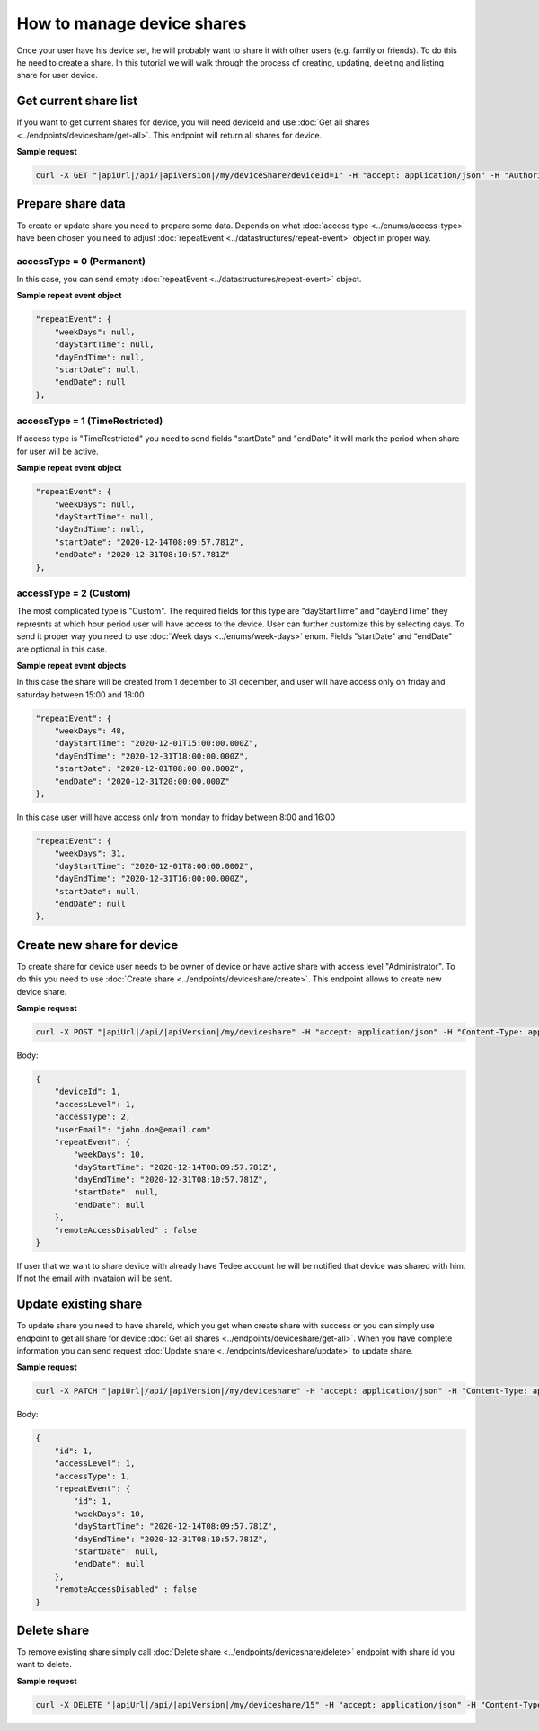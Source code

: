 How to manage device shares
==============================

Once your user have his device set, he will probably want to share it with other users (e.g. family or friends).
To do this he need to create a share. In this tutorial we will walk through the process of creating, updating, deleting and listing share for user device.

Get current share list
----------------------------

If you want to get current shares for device, you will need deviceId and use :doc:`Get all shares <../endpoints/deviceshare/get-all>`. 
This endpoint will return all shares for device.

**Sample request**

.. code-block:: sh

    curl -X GET "|apiUrl|/api/|apiVersion|/my/deviceShare?deviceId=1" -H "accept: application/json" -H "Authorization: Bearer <<access token>>"


Prepare share data
-----------------------------

To create or update share you need to prepare some data. Depends on what :doc:`access type <../enums/access-type>` have been chosen you need to adjust :doc:`repeatEvent <../datastructures/repeat-event>` object in proper way.

accessType =  0 (Permanent)
^^^^^^^^^^^^^^^^^^^^^^^^^^^^

In this case, you can send empty :doc:`repeatEvent <../datastructures/repeat-event>` object.

**Sample repeat event object**

.. code-block:: js

    "repeatEvent": {
        "weekDays": null,
        "dayStartTime": null,
        "dayEndTime": null,
        "startDate": null,
        "endDate": null
    },

accessType = 1 (TimeRestricted)
^^^^^^^^^^^^^^^^^^^^^^^^^^^^^^^^^^

If access type is "TimeRestricted" you need to send fields "startDate" and "endDate" it will mark the period when share for user will be active.

**Sample repeat event object**

.. code-block:: js

    "repeatEvent": {
        "weekDays": null,
        "dayStartTime": null,
        "dayEndTime": null,
        "startDate": "2020-12-14T08:09:57.781Z",
        "endDate": "2020-12-31T08:10:57.781Z"
    },


accessType = 2 (Custom)
^^^^^^^^^^^^^^^^^^^^^^^^^^

The most complicated type is "Custom". The required fields for this type are "dayStartTime" and "dayEndTime" they represnts at which hour period user will have access to the device.
User can further customize this by selecting days. To send it proper way you need to use :doc:`Week days <../enums/week-days>` enum. Fields "startDate" and "endDate" are optional in this case.

**Sample repeat event objects**

In this case the share will be created from 1 december to 31 december, and user will have access only on friday and saturday between 15:00 and 18:00

.. code-block:: js

    "repeatEvent": {
        "weekDays": 48,
        "dayStartTime": "2020-12-01T15:00:00.000Z",
        "dayEndTime": "2020-12-31T18:00:00.000Z",
        "startDate": "2020-12-01T08:00:00.000Z",
        "endDate": "2020-12-31T20:00:00.000Z"
    },


In this case user will have access only from monday to friday between 8:00 and 16:00

.. code-block:: js

    "repeatEvent": {
        "weekDays": 31,
        "dayStartTime": "2020-12-01T8:00:00.000Z",
        "dayEndTime": "2020-12-31T16:00:00.000Z",
        "startDate": null,
        "endDate": null
    },


Create new share for device
----------------------------

To create share for device user needs to be owner of device or have active share with access level "Administrator". To do this you need to use 
:doc:`Create share <../endpoints/deviceshare/create>`. This endpoint allows to create new device share.

**Sample request**

.. code-block:: sh

    curl -X POST "|apiUrl|/api/|apiVersion|/my/deviceshare" -H "accept: application/json" -H "Content-Type: application/json-patch+json" -H "Authorization: Bearer <<access token>>" -d "<<body>>"

Body:

.. code-block:: js

        {
            "deviceId": 1,
            "accessLevel": 1,
            "accessType": 2,
            "userEmail": "john.doe@email.com"
            "repeatEvent": {
                "weekDays": 10,
                "dayStartTime": "2020-12-14T08:09:57.781Z",
                "dayEndTime": "2020-12-31T08:10:57.781Z",
                "startDate": null,
                "endDate": null
            },
            "remoteAccessDisabled" : false
        }

If user that we want to share device with already have Tedee account he will be notified that device was shared with him. If not the email with invataion will be sent.

Update existing share
----------------------------
To update share you need to have shareId, which you get when create share with success or you can simply use endpoint to get all share for device :doc:`Get all shares <../endpoints/deviceshare/get-all>`.
When you have complete information you can send request :doc:`Update share <../endpoints/deviceshare/update>` to update share.

**Sample request**

.. code-block:: sh

    curl -X PATCH "|apiUrl|/api/|apiVersion|/my/deviceshare" -H "accept: application/json" -H "Content-Type: application/json-patch+json" -H "Authorization: Bearer <<access token>>" -d "<<body>>"

Body:

.. code-block:: js

        {
            "id": 1,
            "accessLevel": 1,
            "accessType": 1,
            "repeatEvent": {
                "id": 1,
                "weekDays": 10,
                "dayStartTime": "2020-12-14T08:09:57.781Z",
                "dayEndTime": "2020-12-31T08:10:57.781Z",
                "startDate": null,
                "endDate": null
            },
            "remoteAccessDisabled" : false
        }

Delete share
----------------------------

To remove existing share simply call :doc:`Delete share <../endpoints/deviceshare/delete>` endpoint with share id you want to delete.

**Sample request**

.. code-block:: sh

    curl -X DELETE "|apiUrl|/api/|apiVersion|/my/deviceshare/15" -H "accept: application/json" -H "Content-Type: application/json-patch+json" -H "Authorization: Bearer <<access token>>"




